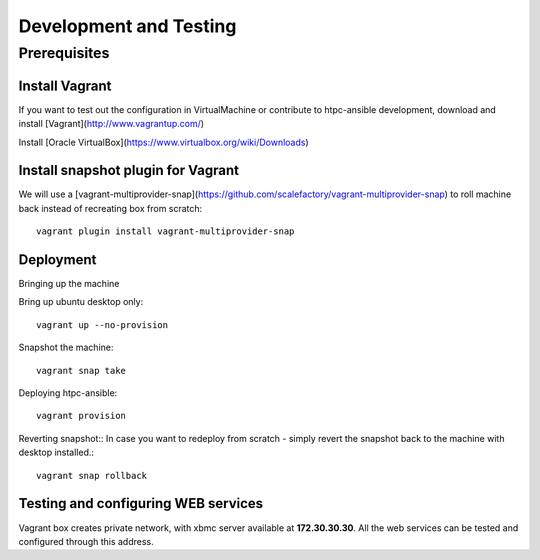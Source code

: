 Development and Testing 
=======================

Prerequisites
-------------

Install Vagrant
~~~~~~~~~~~~~~~

If you want to test out the configuration in VirtualMachine or contribute to htpc-ansible development,
download and install [Vagrant](http://www.vagrantup.com/)

Install [Oracle VirtualBox](https://www.virtualbox.org/wiki/Downloads)

Install snapshot plugin for Vagrant
~~~~~~~~~~~~~~~~~~~~~~~~~~~~~~~~~~~

We will use a [vagrant-multiprovider-snap](https://github.com/scalefactory/vagrant-multiprovider-snap) to roll machine back instead of recreating box from scratch::

	vagrant plugin install vagrant-multiprovider-snap

Deployment
~~~~~~~~~~

Bringing up the machine

Bring up ubuntu desktop only::
	
	vagrant up --no-provision

Snapshot the machine::
	
	vagrant snap take

Deploying htpc-ansible::
	
	vagrant provision

Reverting snapshot::
In case you want to redeploy from scratch - simply revert the snapshot back to the machine with desktop installed.::
	
	vagrant snap rollback


Testing and configuring WEB services
~~~~~~~~~~~~~~~~~~~~~~~~~~~~~~~~~~~~

Vagrant box creates private network, with xbmc server available at **172.30.30.30**.
All the web services can be tested and configured through this address.

.. seealso::

	test

